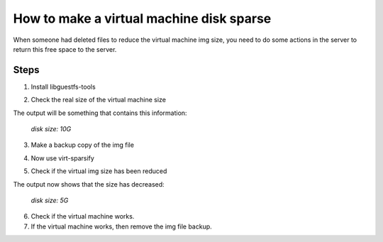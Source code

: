 How to make a virtual machine disk sparse 
=========================================

When someone had deleted files to reduce the virtual machine img size, you need to do some actions in the server to return this free space to the server.

Steps
-----

1. Install libguestfs-tools

.. prompt:: bash $

	apt install libguestfs-tools

2. Check the real size of the virtual machine size
	
.. prompt:: bash $

	qemu-img info file.qcow2

The output will be something that contains this information: 

	*disk size: 10G*

3. Make a backup copy of the img file

.. prompt:: bash $

	cp -p file.qcow2 /another/directory/file.backup.qcow2

4. Now use virt-sparsify
	
.. prompt:: bash $

	virt-sparsify --in-place file.qcow2

5. Check if the virtual img size has been reduced

.. prompt:: bash $

	qemu-img info file.qcow2

The output now shows that the size has decreased:

	*disk size: 5G*

6. Check if the virtual machine works.

7. If the virtual machine works, then remove the img file backup.
